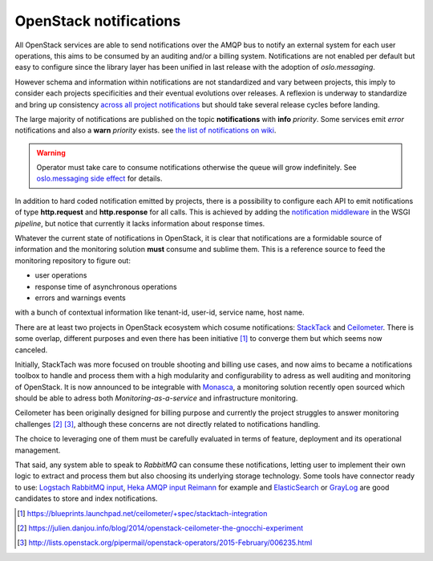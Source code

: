 .. _Monitoring-Notifications:

OpenStack notifications
=======================

All OpenStack services are able to send notifications over the AMQP bus to notify
an external system for each user operations, this aims to be consumed by an auditing
and/or a billing system.
Notifications are not enabled per default but easy to configure since
the library layer has been unified in last release with the adoption of
*oslo.messaging*.

However schema and information within notifications are not standardized
and vary between projects, this imply to consider each projects
specificities and their eventual evolutions over releases.
A reflexion is underway to standardize and bring up consistency
`across all project notifications`_ but should take several release cycles before
landing.

The large majority of notifications are published on the topic **notifications**
with **info** *priority*. Some services emit *error* notifications and also a
**warn** *priority* exists. see `the list of notifications on wiki
<https://wiki.openstack.org/wiki/SystemUsageData>`_.

.. warning:: Operator must take care to consume notifications otherwise the
             queue will grow indefinitely.
             See `oslo.messaging side effect <https://bugs.launchpad.net/nova/+bug/1188643>`_
             for details.

In addition to hard coded notification emitted by projects, there is a
possibility to configure each API to emit notifications of type
**http.request** and **http.response** for all calls.
This is achieved by adding the
`notification middleware
<https://github.com/openstack/oslo.messaging/blob/master/oslo_messaging/notify/middleware.py>`_
in the WSGI *pipeline*, but notice that currently it lacks information about
response times.

Whatever the current state of notifications in OpenStack, it is clear that
notifications are a formidable source of information and the monitoring solution
**must** consume and sublime them.
This is a reference source to feed the monitoring repository to figure out:

- user operations
- response time of asynchronous operations
- errors and warnings events

with a bunch of contextual information like tenant-id, user-id, service name, host name.

There are at least two projects in OpenStack ecosystem which cosume
notifications: `StackTack`_ and `Ceilometer <https://github.com/openstack/ceilometer/>`_.
There is some overlap, different purposes and even there has been initiative [#]_
to converge them but which seems now canceled.

Initially, StackTach was more focused on trouble shooting and billing use cases,
and now aims to became a notifications toolbox to handle and process them with a high
modularity and configurability to adress as well auditing and monitoring of OpenStack.
It is now announced to be integrable with `Monasca`_, a monitoring solution recently
open sourced which should be able to adress both *Monitoring-as-a-service* and
infrastructure monitoring.

Ceilometer has been originally designed for billing purpose and currently the project
struggles to answer monitoring challenges [#]_ [#]_, although these concerns are
not directly related to notifications handling.

The choice to leveraging one of them must be carefully evaluated in terms of
feature, deployment and its operational management.

That said, any system able to speak to *RabbitMQ* can consume these notifications,
letting user to implement their own logic to extract and process them but also choosing
its underlying storage technology.
Some tools have connector ready to use: `Logstach RabbitMQ input`_,
`Heka AMQP input`_ `Reimann <https://github.com/aphyr/riemann-tools/blob/master/bin/riemann-rabbitmq>`_
for example and `ElasticSearch <http://www.elasticsearch.org/>`_ or
`GrayLog <https://www.graylog.org/>`_ are good candidates to store and index notifications.

.. [#] https://blueprints.launchpad.net/ceilometer/+spec/stacktach-integration
.. [#] https://julien.danjou.info/blog/2014/openstack-ceilometer-the-gnocchi-experiment
.. [#] http://lists.openstack.org/pipermail/openstack-operators/2015-February/006235.html
.. _Monasca: https://wiki.openstack.org/wiki/Monasca
.. _oslo notifier: https://github.com/openstack/oslo.messaging/blob/master/oslo_messaging/notify
.. _across all project notifications: https://etherpad.openstack.org/p/kilo-crossproject-notifications
.. _StackTack: https://github.com/rackerlabs/stacktach
.. _Logstach RabbitMQ input: http://www.logstash.net/docs/1.4.2/inputs/rabbitmq
.. _Heka AMQP input: http://hekad.readthedocs.org/en/v0.8.2/config/inputs/index.html#amqpinput
